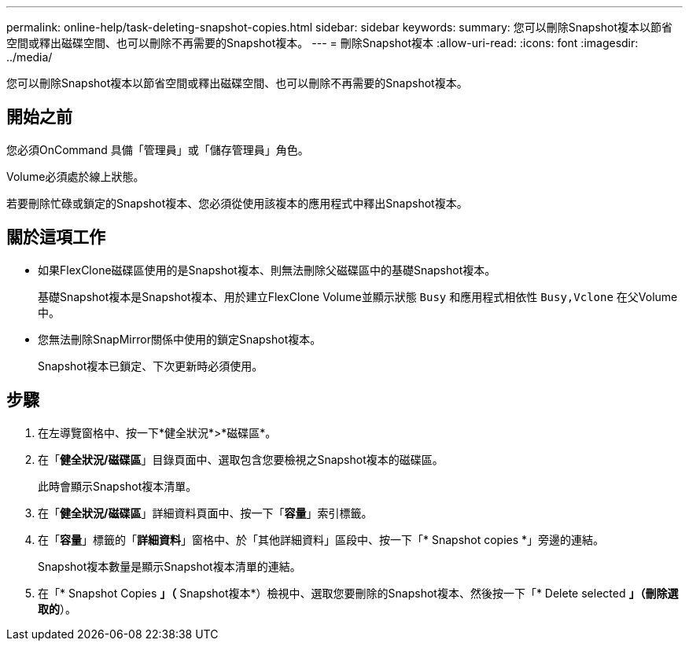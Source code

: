 ---
permalink: online-help/task-deleting-snapshot-copies.html 
sidebar: sidebar 
keywords:  
summary: 您可以刪除Snapshot複本以節省空間或釋出磁碟空間、也可以刪除不再需要的Snapshot複本。 
---
= 刪除Snapshot複本
:allow-uri-read: 
:icons: font
:imagesdir: ../media/


[role="lead"]
您可以刪除Snapshot複本以節省空間或釋出磁碟空間、也可以刪除不再需要的Snapshot複本。



== 開始之前

您必須OnCommand 具備「管理員」或「儲存管理員」角色。

Volume必須處於線上狀態。

若要刪除忙碌或鎖定的Snapshot複本、您必須從使用該複本的應用程式中釋出Snapshot複本。



== 關於這項工作

* 如果FlexClone磁碟區使用的是Snapshot複本、則無法刪除父磁碟區中的基礎Snapshot複本。
+
基礎Snapshot複本是Snapshot複本、用於建立FlexClone Volume並顯示狀態 `Busy` 和應用程式相依性 `Busy,Vclone` 在父Volume中。

* 您無法刪除SnapMirror關係中使用的鎖定Snapshot複本。
+
Snapshot複本已鎖定、下次更新時必須使用。





== 步驟

. 在左導覽窗格中、按一下*健全狀況*>*磁碟區*。
. 在「*健全狀況/磁碟區*」目錄頁面中、選取包含您要檢視之Snapshot複本的磁碟區。
+
此時會顯示Snapshot複本清單。

. 在「*健全狀況/磁碟區*」詳細資料頁面中、按一下「*容量*」索引標籤。
. 在「*容量*」標籤的「*詳細資料*」窗格中、於「其他詳細資料」區段中、按一下「* Snapshot copies *」旁邊的連結。
+
Snapshot複本數量是顯示Snapshot複本清單的連結。

. 在「* Snapshot Copies *」（* Snapshot複本*）檢視中、選取您要刪除的Snapshot複本、然後按一下「* Delete selected *」（刪除選取的*）。

